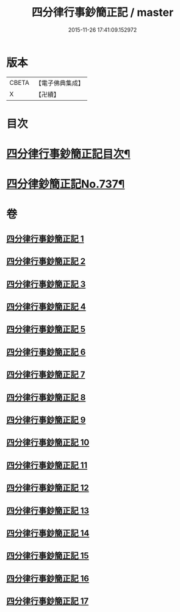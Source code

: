#+TITLE: 四分律行事鈔簡正記 / master
#+DATE: 2015-11-26 17:41:09.152972
* 版本
 |     CBETA|【電子佛典集成】|
 |         X|【卍續】    |

* 目次
* [[file:KR6k0167_001.txt::001-0001a2][四分律行事鈔簡正記目次¶]]
* [[file:KR6k0167_001.txt::0001c1][四分律鈔簡正記No.737¶]]
* 卷
** [[file:KR6k0167_001.txt][四分律行事鈔簡正記 1]]
** [[file:KR6k0167_002.txt][四分律行事鈔簡正記 2]]
** [[file:KR6k0167_003.txt][四分律行事鈔簡正記 3]]
** [[file:KR6k0167_004.txt][四分律行事鈔簡正記 4]]
** [[file:KR6k0167_005.txt][四分律行事鈔簡正記 5]]
** [[file:KR6k0167_006.txt][四分律行事鈔簡正記 6]]
** [[file:KR6k0167_007.txt][四分律行事鈔簡正記 7]]
** [[file:KR6k0167_008.txt][四分律行事鈔簡正記 8]]
** [[file:KR6k0167_009.txt][四分律行事鈔簡正記 9]]
** [[file:KR6k0167_010.txt][四分律行事鈔簡正記 10]]
** [[file:KR6k0167_011.txt][四分律行事鈔簡正記 11]]
** [[file:KR6k0167_012.txt][四分律行事鈔簡正記 12]]
** [[file:KR6k0167_013.txt][四分律行事鈔簡正記 13]]
** [[file:KR6k0167_014.txt][四分律行事鈔簡正記 14]]
** [[file:KR6k0167_015.txt][四分律行事鈔簡正記 15]]
** [[file:KR6k0167_016.txt][四分律行事鈔簡正記 16]]
** [[file:KR6k0167_017.txt][四分律行事鈔簡正記 17]]
